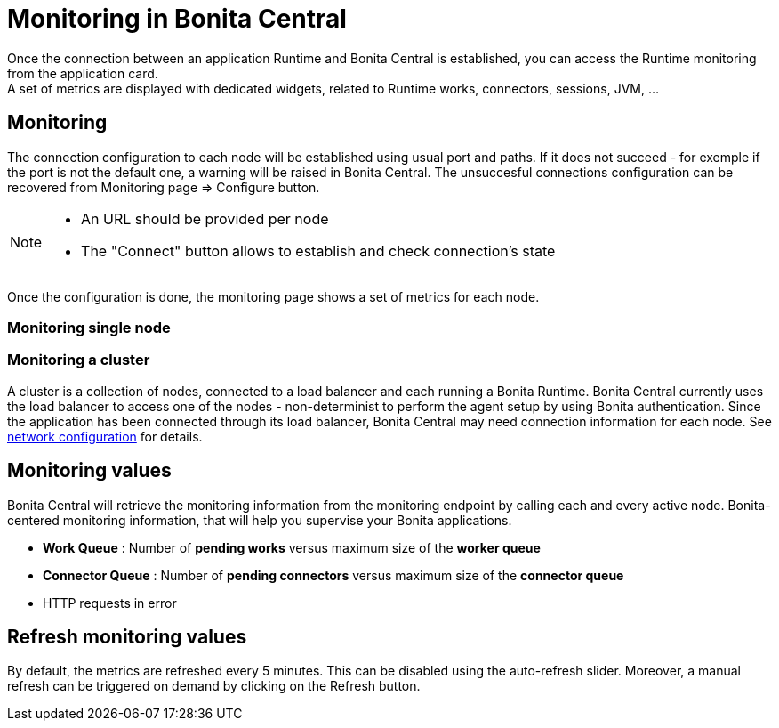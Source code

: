 = Monitoring in Bonita Central
:description: Monitoring in Bonita Central

Once the connection between an application Runtime and Bonita Central is established, you can access the Runtime monitoring from the application card. +
A set of metrics are displayed with dedicated widgets, related to Runtime works, connectors, sessions, JVM, ...

== Monitoring 

The connection configuration to each node will be established using usual port and paths.
If it does not succeed - for exemple if the port is not the default one, a warning will be raised in Bonita Central. 
The unsuccesful connections configuration can be recovered from Monitoring page => Configure button. 
[NOTE]
====
- An URL should be provided per node
- The "Connect" button allows to establish and check connection's state
====

Once the configuration is done, the monitoring page shows a set of metrics for each node.

=== Monitoring single node



=== Monitoring a cluster

A cluster is a collection of nodes, connected to a load balancer and each running a Bonita Runtime.
Bonita Central currently uses the load balancer to access one of the nodes - non-determinist to perform the agent setup by using Bonita authentication. 
Since the application has been connected through its load balancer, Bonita Central may need connection information for each node. 
See xref:ROOT:network-configuration.adoc[network configuration] for details. +



== Monitoring values 

Bonita Central will retrieve the monitoring information from the monitoring endpoint by calling each and every active node. 
Bonita-centered monitoring information, that will help you supervise your Bonita applications. 

- *Work Queue* : Number of *pending works* versus maximum size of the *worker queue*
- *Connector Queue* : Number of *pending connectors* versus maximum size of the *connector queue*
- HTTP requests in error


== Refresh monitoring values

By default, the metrics are refreshed every 5 minutes. This can be disabled using the auto-refresh slider.
Moreover, a manual refresh can be triggered on demand by clicking on the Refresh button.
